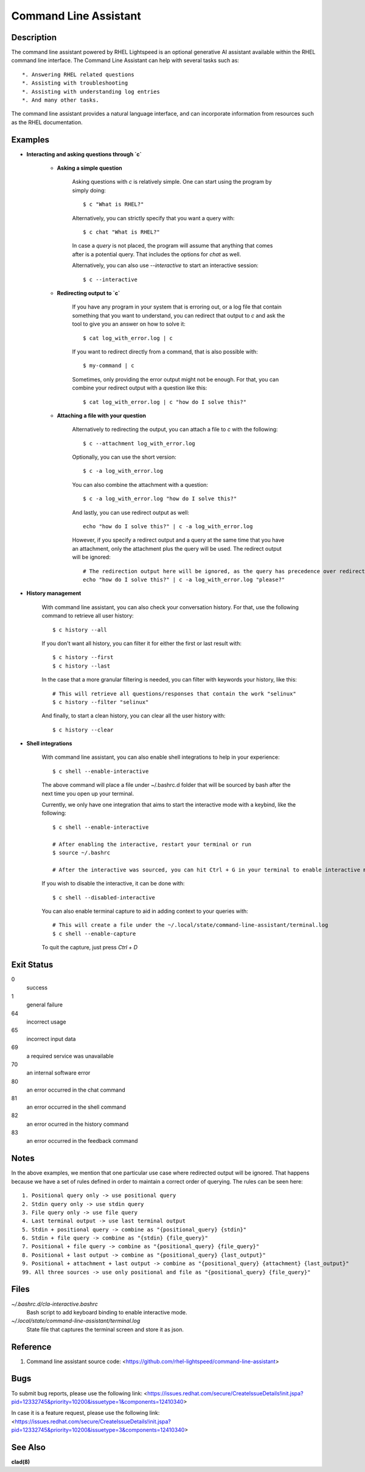 .. _command-line-assistant.1:

======================
Command Line Assistant
======================

.. sphinx_argparse_cli::
  :module: command_line_assistant.client
  :func: register_subcommands
  :prog: c
  :title: Synopsis

Description
-----------

The command line assistant powered by RHEL Lightspeed is an optional generative
AI assistant available within the RHEL command line interface. The Command Line
Assistant can help with several tasks such as::

    *. Answering RHEL related questions
    *. Assisting with troubleshooting
    *. Assisting with understanding log entries
    *. And many other tasks.

The command line assistant provides a natural language interface, and can
incorporate information from resources such as the RHEL documentation.

Examples
--------

* **Interacting and asking questions through `c`**

    * **Asking a simple question**

        Asking questions with `c` is relatively simple. One can start using the
        program by simply doing::

            $ c "What is RHEL?"

        Alternatively, you can strictly specify that you want a query with::

            $ c chat "What is RHEL?"

        In case a `query` is not placed, the program will assume that anything that
        comes after is a potential query. That includes the options for `chat`
        as well.

        Alternatively, you can also use `--interactive` to start an interactive session::

            $ c --interactive

    * **Redirecting output to `c`**

        If you have any program in your system that is erroring out, or a log file
        that contain something that you want to understand, you can redirect that
        output to `c` and ask the tool to give you an answer on how to solve it::

            $ cat log_with_error.log | c

        If you want to redirect directly from a command, that is also possible
        with::

            $ my-command | c

        Sometimes, only providing the error output might not be enough. For that, you
        can combine your redirect output with a question like this::

            $ cat log_with_error.log | c "how do I solve this?"

    * **Attaching a file with your question**

        Alternatively to redirecting the output, you can attach a file to `c` with
        the following::

            $ c --attachment log_with_error.log

        Optionally, you can use the short version::

            $ c -a log_with_error.log

        You can also combine the attachment with a question::

            $ c -a log_with_error.log "how do I solve this?"

        And lastly, you can use redirect output as well::

            echo "how do I solve this?" | c -a log_with_error.log

        However, if you specify a redirect output and a query at the same time that you have
        an attachment, only the attachment plus the query will be used. The
        redirect output will be ignored::

            # The redirection output here will be ignored, as the query has precedence over redirection in this scenario.
            echo "how do I solve this?" | c -a log_with_error.log "please?"

* **History management**

    With command line assistant, you can also check your conversation history. For that, use the following command to retrieve all user
    history::

        $ c history --all

    If you don't want all history, you can filter it for either the first or last
    result with::

        $ c history --first
        $ c history --last

    In the case that a more granular filtering is needed, you can filter with
    keywords your history, like this::

        # This will retrieve all questions/responses that contain the work "selinux"
        $ c history --filter "selinux"

    And finally, to start a clean history, you can clear all the user history with::

        $ c history --clear

* **Shell integrations**

    With command line assistant, you can also enable shell integrations to help
    in your experience::

        $ c shell --enable-interactive

    The above command will place a file under ~/.bashrc.d folder that will
    be sourced by bash after the next time you open up your terminal.

    Currently, we only have one integration that aims to start the
    interactive mode with a keybind, like the following::

        $ c shell --enable-interactive

        # After enabling the interactive, restart your terminal or run
        $ source ~/.bashrc

        # After the interactive was sourced, you can hit Ctrl + G in your terminal to enable interactive mode.

    If you wish to disable the interactive, it can be done with::

        $ c shell --disabled-interactive

    You can also enable terminal capture to aid in adding context to your queries with::

        # This will create a file under the ~/.local/state/command-line-assistant/terminal.log
        $ c shell --enable-capture

    To quit the capture, just press `Ctrl + D`

Exit Status
-----------

0
    success

1
    general failure

64
    incorrect usage

65
    incorrect input data

69
    a required service was unavailable

70
    an internal software error

80
    an error occurred in the chat command

81
    an error occurred in the shell command

82
    an error ocurred in the history command

83
    an error occurred in the feedback command

Notes
-----

In the above examples, we mention that one particular use case where redirected
output will be ignored. That happens because we have a set of rules defined in
order to maintain a correct order of querying. The rules can be seen here::

    1. Positional query only -> use positional query
    2. Stdin query only -> use stdin query
    3. File query only -> use file query
    4. Last terminal output -> use last terminal output
    5. Stdin + positional query -> combine as "{positional_query} {stdin}"
    6. Stdin + file query -> combine as "{stdin} {file_query}"
    7. Positional + file query -> combine as "{positional_query} {file_query}"
    8. Positional + last output -> combine as "{positional_query} {last_output}"
    9. Positional + attachment + last output -> combine as "{positional_query} {attachment} {last_output}"
    99. All three sources -> use only positional and file as "{positional_query} {file_query}"

Files
-----

*~/.bashrc.d/cla-interactive.bashrc*
    Bash script to add keyboard binding to enable interactive mode.

*~/.local/state/command-line-assistant/terminal.log*
    State file that captures the terminal screen and store it as json.

Reference
---------

1. Command line assistant source code: <https://github.com/rhel-lightspeed/command-line-assistant>

Bugs
----

To submit bug reports, please use the following link:
<https://issues.redhat.com/secure/CreateIssueDetails!init.jspa?pid=12332745&priority=10200&issuetype=1&components=12410340>

In case it is a feature request, please use the following link:
<https://issues.redhat.com/secure/CreateIssueDetails!init.jspa?pid=12332745&priority=10200&issuetype=3&components=12410340>

See Also
--------

**clad(8)**
